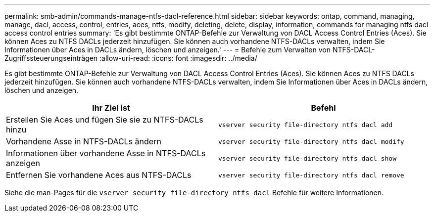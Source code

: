 ---
permalink: smb-admin/commands-manage-ntfs-dacl-reference.html 
sidebar: sidebar 
keywords: ontap, command, managing, manage, dacl, access, control, entries, aces, ntfs, modify, deleting, delete, display, information, commands for managing ntfs dacl access control entries 
summary: 'Es gibt bestimmte ONTAP-Befehle zur Verwaltung von DACL Access Control Entries (Aces). Sie können Aces zu NTFS DACLs jederzeit hinzufügen. Sie können auch vorhandene NTFS-DACLs verwalten, indem Sie Informationen über Aces in DACLs ändern, löschen und anzeigen.' 
---
= Befehle zum Verwalten von NTFS-DACL-Zugriffssteuerungseinträgen
:allow-uri-read: 
:icons: font
:imagesdir: ../media/


[role="lead"]
Es gibt bestimmte ONTAP-Befehle zur Verwaltung von DACL Access Control Entries (Aces). Sie können Aces zu NTFS DACLs jederzeit hinzufügen. Sie können auch vorhandene NTFS-DACLs verwalten, indem Sie Informationen über Aces in DACLs ändern, löschen und anzeigen.

|===
| Ihr Ziel ist | Befehl 


 a| 
Erstellen Sie Aces und fügen Sie sie zu NTFS-DACLs hinzu
 a| 
`vserver security file-directory ntfs dacl add`



 a| 
Vorhandene Asse in NTFS-DACLs ändern
 a| 
`vserver security file-directory ntfs dacl modify`



 a| 
Informationen über vorhandene Asse in NTFS-DACLs anzeigen
 a| 
`vserver security file-directory ntfs dacl show`



 a| 
Entfernen Sie vorhandene Aces aus NTFS-DACLs
 a| 
`vserver security file-directory ntfs dacl remove`

|===
Siehe die man-Pages für die `vserver security file-directory ntfs dacl` Befehle für weitere Informationen.
